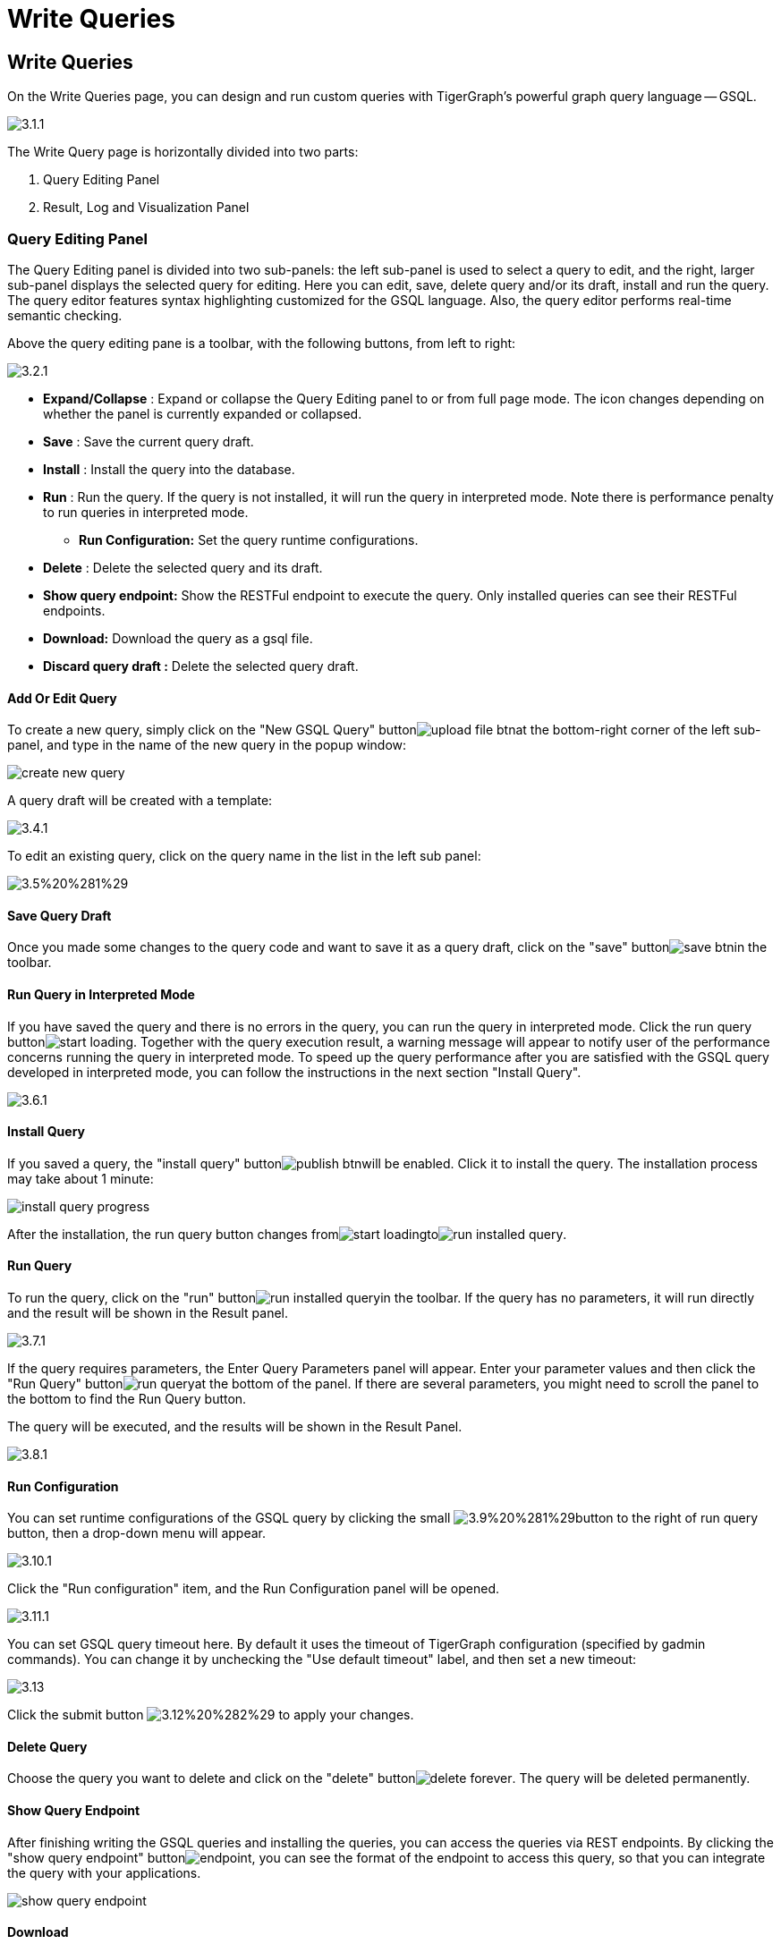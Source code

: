 = Write Queries

== Write Queries +++<a id="TigerGraphGraphStudioUIGuide-WriteQueries">++++++</a>+++

On the Write Queries page, you can design and run custom queries with TigerGraph's powerful graph query language -- GSQL.

image::../../.gitbook/assets/3.1.1.png[]

The Write Query page is horizontally divided into two parts:

. Query Editing Panel
. Result, Log and Visualization Panel

=== Query Editing Panel +++<a id="TigerGraphGraphStudioUIGuide-QueryEditingPanel">++++++</a>+++

The Query Editing panel is divided into two sub-panels: the left sub-panel is used to select a query to edit, and the right, larger sub-panel displays the selected query for editing. Here you can edit, save, delete query and/or its draft, install and run the query. The query editor features syntax highlighting customized for the GSQL language.  Also, the query editor performs real-time semantic checking.

Above the query editing pane is a toolbar, with the following buttons, from left to right:

image::../../.gitbook/assets/3.2.1.png[]

* *Expand/Collapse* : Expand or collapse the Query Editing panel to or from full page mode. The icon changes depending on whether the panel is currently expanded or collapsed.
* *Save* : Save the current query draft.
* *Install* : Install the query into the database.
* *Run* : Run the query. If the query is not installed, it will run the query in interpreted mode. Note there is performance penalty to run queries in interpreted mode.
 ** *Run Configuration:* Set the query runtime configurations.
* *Delete* : Delete the selected query and its draft.
* *Show query endpoint:* Show the RESTFul endpoint to execute the query. Only installed queries can see their RESTFul endpoints.
* *Download:* Download the query as a gsql file.
* *Discard query draft :* Delete the selected query draft.

==== Add Or Edit Query +++<a id="TigerGraphGraphStudioUIGuide-AddOrEditQuery">++++++</a>+++

To create a new query, simply click on the "New GSQL Query" buttonimage:../../.gitbook/assets/upload_file_btn.png[]at the bottom-right corner of the left sub-panel, and type in the name of the new query in the popup window:

image::../../.gitbook/assets/create_new_query.png[]

A query draft will be created with a template:

image::../../.gitbook/assets/3.4.1.png[]

To edit an existing query, click on the query name in the list in the left sub panel:

image::../../.gitbook/assets/3.5%20%281%29.png[]

==== Save Query Draft +++<a id="TigerGraphGraphStudioUIGuide-SaveQueryDraft">++++++</a>+++

Once you made some changes to the query code and want to save it as a query draft, click on the "save" buttonimage:../../.gitbook/assets/save_btn.png[]in the toolbar.

==== Run Query in Interpreted Mode +++<a id="TigerGraphGraphStudioUIGuide-InstallQuery">++++++</a>+++

If you have saved the query and there is no errors in the query, you can run the query in interpreted mode. Click the run query buttonimage:../../.gitbook/assets/start_loading.png[]. Together with the query execution result, a warning message will appear to notify user of the performance concerns running the query in interpreted mode. To speed up the query performance after you are satisfied with the GSQL query developed in interpreted mode, you can follow the instructions in the next section "Install Query".

image::../../.gitbook/assets/3.6.1.png[]

==== Install Query +++<a id="TigerGraphGraphStudioUIGuide-InstallQuery">++++++</a>+++

If you saved a query, the "install query" buttonimage:../../.gitbook/assets/publish_btn.png[]will be enabled. Click it to install the query. The installation process may take about 1 minute:

image::../../.gitbook/assets/install_query_progress.png[]

After the installation, the run query button changes fromimage:../../.gitbook/assets/start_loading.png[]toimage:../../.gitbook/assets/run-installed-query.png[].

==== Run Query +++<a id="TigerGraphGraphStudioUIGuide-RunQuery">++++++</a>+++

To run the query, click on the "run" buttonimage:../../.gitbook/assets/run-installed-query.png[]in the toolbar. If the query has no parameters, it will run directly and the result will be shown in the Result panel.

image::../../.gitbook/assets/3.7.1.png[]

If the query requires parameters, the Enter Query Parameters panel will appear. Enter your parameter values and then click the "Run Query" buttonimage:../../.gitbook/assets/run_query.png[]at the bottom of the panel. If there are several parameters, you might need to scroll the panel to the bottom to find the Run Query button.

The query will be executed, and the results will be shown in the Result Panel.

image::../../.gitbook/assets/3.8.1.png[]

==== Run Configuration

You can set runtime configurations of the GSQL query by clicking the small image:../../.gitbook/assets/3.9%20%281%29.png[]button to the right of run query button, then a drop-down menu will appear.

image::../../.gitbook/assets/3.10.1.png[]

Click the "Run configuration" item, and the Run Configuration panel will be opened.

image::../../.gitbook/assets/3.11.1.png[]

You can set GSQL query timeout here. By default it uses the timeout of TigerGraph configuration (specified by gadmin commands). You can change it by unchecking the "Use default timeout" label, and then set a new timeout:

image::../../.gitbook/assets/3.13.png[]

Click the submit button image:../../.gitbook/assets/3.12%20%282%29.png[] to apply your changes.

==== Delete Query +++<a id="TigerGraphGraphStudioUIGuide-DeleteQuery">++++++</a>+++

Choose the query you want to delete and click on the "delete" buttonimage:../../.gitbook/assets/delete_forever.png[]. The query will be deleted permanently.

==== Show Query Endpoint +++<a id="TigerGraphGraphStudioUIGuide-DeleteQuery">++++++</a>+++

After finishing writing the GSQL queries and installing the queries, you can access the queries via REST endpoints. By clicking the "show query endpoint" buttonimage:../../.gitbook/assets/endpoint.png[], you can see the format of the endpoint to access this query, so that you can integrate the query with your applications.

image::../../.gitbook/assets/show_query_endpoint.png[]

==== Download

You can download your query by click image:../../.gitbook/assets/3.14.1.png[], or download all your queries as a tarball by click image:../../.gitbook/assets/3.15.1.png[]

==== Delete query draft +++<a id="download">++++++</a>+++

You can delete your query draft by clicking ​image:../../.gitbook/assets/delete-query-draft.png[].

==== Install All Queries

If you want to install all queries that you haven't installed yet, you can click "Install all queries" buttonimage:../../.gitbook/assets/install_all_queries.png[]in GSQL Queries list. After some verification time, a pop up window listing all queries to be installed will show:

image::../../.gitbook/assets/install_all_query_list.png[]

Click INSTALL button, then the listed queries will be installed:

image::../../.gitbook/assets/installing_all_queries.png[]

=== Result Panel +++<a id="TigerGraphGraphStudioUIGuide-ResultPanel">++++++</a>+++

The Result panel shows the result of the last run query. Each query generates up to three types of result: visualized graph, JSON text, or log messages. On the left is a toolbar with buttons for changing the the panel size or for switching to a different type of result. The buttons, from top to bottom, are the following:

[cols="^,<"]
|===
| menu option | functionality

| image:../../.gitbook/assets/expand_panel.png[]
| Expand/Collapse: Expand or collapse the Result panel.

| image:../../.gitbook/assets/schema%20%281%29.png[]
| View schema: Show the graph schema.

| image:../../.gitbook/assets/visual-result%20%281%29%20%281%29.png[]
| Visualize graph result: Show the visual result of the last run query.

| image:../../.gitbook/assets/json-result%20%281%29.png[]
| View JSON result: Show the raw text result in JSON format of the last run query.

| image:../../.gitbook/assets/visualize_log.png[]
| View logs: Show the log for the last run query.
|===

==== View schema: +++<a id="TigerGraphGraphStudioUIGuide-VisualResult">++++++</a>+++

Viewing graph schema makes it more convenient for developers to refer to the schema topology logic and easier to write correct GSQL queries.

image::../../.gitbook/assets/write-queries-schema.png[]

==== Visualize graph result

If the query execution result contains a graph structure, the result will be visualized in this panel as a graph. The panel is the same as the link:explore-graph.md#TigerGraphGraphStudioUIGuide-GraphExplorationPanelOptions-1[Explore Graph panel]. Please refer to the documentation for the link:explore-graph.md#TigerGraphGraphStudioUIGuide-GraphExplorationPanelOptions-1[Explore Graph panel]. The only difference is that each time you run a query, the previous result will be erased. In Explore Graph the results are added incrementally.

image::../../.gitbook/assets/write-queries-graph.png[]

You can switch to the JSON Result panel to see the result in JSON format.

==== View JSON result

If there is no graph structure in the result, the result will be displayed in this panel as a JSON object.

image::../../.gitbook/assets/view-json-result.png[]

You can learn about the JSON format in the link:../../dev/gsql-ref/querying/[GSQL Language documentation] , and integrate it with your applications. In this fashion, the TigerGraph system can serve as a backend or embedded graph data service.

==== View logs +++<a id="TigerGraphGraphStudioUIGuide-QueryLog">++++++</a>+++

If a query ran successfully, the Query Log message will be "query ran successfully" or something similar. If there was anything wrong when executing your query, such as invalid parameters or runtime errors, an error message will be shown in the Query Log panel:

image::../../.gitbook/assets/query-log.png[]

=== Expand Panels +++<a id="TigerGraphGraphStudioUIGuide-ExpandPanels.1">++++++</a>+++

If you just want to focus on developing your query, or want to have more space to view your result, click the Expand button image:../../.gitbook/assets/expand_panel.png[] in either the Query Editing panel or the Result panel.

If you expand the Query Editing panel, it looks like this:

image::../../.gitbook/assets/write-queries-gsql.1.png[]

If you expand the Result panel, it looks like this:

image::../../.gitbook/assets/write-queries-exploration.png[]

When the panel is expanded, the Expand button becomes the Collapse buttonimage:../../.gitbook/assets/collapse_btn.png[]. Clicking it will return the display to the split panel view.
